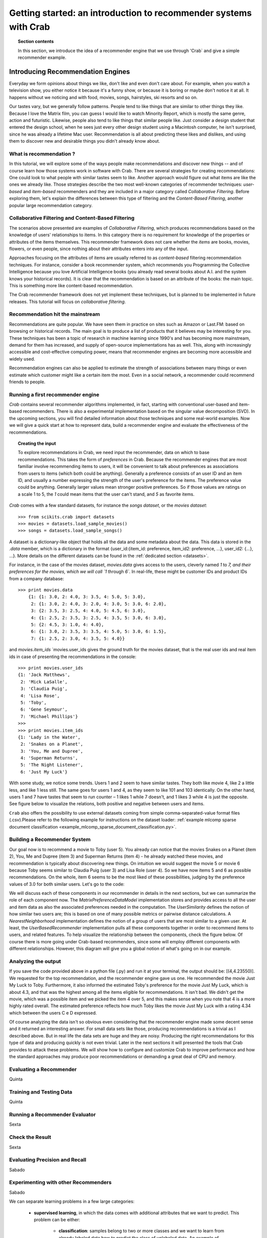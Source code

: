 .. _getting_started:
=======================================================================
Getting started: an introduction to recommender systems with Crab
=======================================================================

.. topic:: Section contents

    In this section, we introduce the idea of a recommender engine that we use through 'Crab`
    and give a simple recommender example.


Introducing Recommendation Engines
==================================

Everyday we form opinions about things we like, don't like and even don't care about. For example,
when you watch a television show, you either notice it because it's a funny show, or because
it is boring or maybe don't notice it at all. It happens without we noticing and with food,
movies, songs, hairstyles, ski resorts and so on.

Our tastes vary, but we generally follow patterns. People tend to like things that are similar
to other things they like. Because I love the  Matrix film, you can guess I would like to 
watch Minority Report, which is mostly the same genre, action and futuristic. Likewise, people
also tend to like things that similar people like. Just consider a design student that
entered the design school, when he sees just every other design student using a Macintosh computer,
he isn't surprised, since he was already a lifetime Mac user. Recommendation is all about 
predicting these likes and dislikes, and using them to discover new and desirable things
you didn't already know about.

What is recommendation ?
-------------------------

In this tutorial, we will explore some of the ways people make recommendations and discover 
new things -- and of course learn how those systems work in software with Crab. There are
several strategies for creating recommendations: One could look to what people with similar
tastes seem to like. Another approach would figure out what items are like the ones we 
already like. Those strategies describe the two most well-known categories of recommender
techniques: `user-based` and `item-based` recommenders and they are included in a major
category called `Collaborative Filtering`. Before exploring them, let's explain the
differences  between this type of filtering and the `Content-Based Filtering`, 
another popular large recommendation category.

 
Collaborative Filtering and Content-Based Filtering
---------------------------------------------------

The scenarios above presented are examples of `Collaborative Filtering`, which produces 
recommendations based on the knowledge of users' relationships to items. In this category
there is no requirement for knowledge of the properties or attributes of the items
themselves. This recommender framework does not care whether the `items` are books,
movies, flowers, or even people, since nothing about their attributes enters into any
of the input.

Approaches focusing on the attributes of items are usually referred to as `content-based`
filtering recommendation techniques. For instance, consider a book recommender system,
which recommends you Programming the Collective Intelligence because you love Artificial
Intelligence books (you already read several books about A.I. and the system knows your
historical records). It is clear that the recommendation is based on an attribute of the
books: the main topic. This is something more like content-based recommendation.

The Crab recommender framework does not yet implement these techniques, but is planned
to be implemented in future releases. This tutorial will focus on `collaborative filtering`.

Recommendation hit the mainstream
---------------------------------

Recommendations are quite popular. We have seen them in practice on sites such as 
Amazon or Last.FM: based on browsing or historical records. The main goal is to
produce a list of products that it believes may be interesting for you. These techniques has been
a topic of research in machine learning since 1990's and has becoming more mainstream,
demand for them has increased, and supply of open-source implementations has as well. 
This, along with increasingly accessible and cost-effective computing power, means that
recommender engines are becoming more accessible and widely used.

Recommendation engines can also be applied to estimate the strength of associations between
many things or even estimate which customer might like a certain item the most. 
Even in a social network, a recommender could recommend friends to people.

Running a first recommender engine
----------------------------------

`Crab` contains several recommender algorithms implemented, in fact, starting with conventional
user-based and item-based recommenders. There is also a experimental implementation based on
the singular value decomposition (SVD). In the upcoming sections, you will find detailed
information about those techniques and some real-world examples. Now we will give a quick start
at how to represent data, build a recommender engine and evaluate the effectiveness of the 
recommendations.

.. topic:: Creating the input

	To explore recommendations in Crab, we need input the recommender, data on which
	to base recommendations. This takes the form of `preferences` in Crab. Because
	the recommender engines that are most familiar involve recommending items to users,
	it will be convenient to talk about preferences as associations from users to items 
	(which both could be anything).
	Generally a preference consists of an user ID and an item ID, and usually a number 
	expressing the strength of the user's preference for the items. The preference value
	could be anything. Generally larger values mean stronger positive preferences. 
	So if those values are ratings on a scale 1 to 5, the `1` could mean items that the
	user can't stand, and `5` as favorite items.


`Crab` comes with a few standard datasets, for instance the `songs dataset`, or
the `movies dataset`::

	    >>> from scikits.crab import datasets
	    >>> movies = datasets.load_sample_movies()
	    >>> songs = datasets.load_sample_songs()

A dataset is a dictionary-like object that holds all the data and some metadata about the 
data. This data is stored in the `.data` member, which is a dictionary in the format
{user_id:{item_id: preference, item_id2: preference, ...}, user_id2: {...}, ...}. 
More details on	the different datasets can be found in the :ref:`dedicated section <datasets>`.

For instance, in the case of the movies dataset, `movies.data` gives access to the users,
cleverly named `1` to `7, and their preferences for the movies, which we will call `1`
through `6``. In real-life, these might be customer IDs and product IDs from a company
database::

	    >>> print movies.data
		{1: {1: 3.0, 2: 4.0, 3: 3.5, 4: 5.0, 5: 3.0},
		 2: {1: 3.0, 2: 4.0, 3: 2.0, 4: 3.0, 5: 3.0, 6: 2.0},
		 3: {2: 3.5, 3: 2.5, 4: 4.0, 5: 4.5, 6: 3.0},
		 4: {1: 2.5, 2: 3.5, 3: 2.5, 4: 3.5, 5: 3.0, 6: 3.0},
		 5: {2: 4.5, 3: 1.0, 4: 4.0},
		 6: {1: 3.0, 2: 3.5, 3: 3.5, 4: 5.0, 5: 3.0, 6: 1.5},
		 7: {1: 2.5, 2: 3.0, 4: 3.5, 5: 4.0}}


and `movies.item_ids` \ `movies.user_ids gives the ground truth for the movies dataset, 
that is the real user ids and real item ids in case of presenting the recommendations
in the console::

	>>> print movies.user_ids
	{1: 'Jack Matthews',
	 2: 'Mick LaSalle',
	 3: 'Claudia Puig',
	 4: 'Lisa Rose',
	 5: 'Toby',
	 6: 'Gene Seymour',
	 7: 'Michael Phillips'}
	>>>
	>>> print movies.item_ids
	{1: 'Lady in the Water',
	 2: 'Snakes on a Planet',
	 3: 'You, Me and Dupree',
	 4: 'Superman Returns',
	 5: 'The Night Listener',
	 6: 'Just My Luck'}


With some study, we notice some trends. Users 1 and 2 seem to have similar tastes. 
They both like movie 4, like 2 a little less, and like 1 less still. The same 
goes for users 1 and 4, as they seem to like 101 and 103 identically. On the other
hand, users 1 and 7 have tastes that seem to run counter – 1 likes 1 while 7
doesn't, and 1 likes 3 while 4 is just the opposite. See figure below 
to visualize the relations, both positive and negative between users and items.

``Crab`` also offers the possibility to use external datasets coming
from simple comma-separated-value format files (.csv).Please refer to the following
example for instructions on the dataset loader:
:ref:`example mlcomp sparse document classification <example_mlcomp_sparse_document_classification.py>`.


Building a Recommender System
-----------------------------
Our goal now is to recommend a movie to Toby (user 5). You already can notice that the 
movies Snakes on a Planet (item 2), You, Me and Dupree (item 3) and Superman Returns (item 4) - 
he already watched these movies, and recommendation is typically about discovering new things. On
intuition we would suggest the movie 5 or movie 6 because Toby seems similar to Claudia Puig (user 3) 
and Lisa Role (user 4). So we have now items 5 and 6 as possible recommendations. On the whole,
item 6 seems to be the most liked of these possibilities, judging by the preference values 
of 3.0 for both similar users. Let's go to the code:




We will discuss each of these components in our recommender in details in the next sections, but
we can summarize the role of each component now. The `MatrixPreferenceDataModel` implementation
stores and provides access to all the user and item data as also the associated preferences
needed in the computation. The `UserSimilarity` defines the notion of how similar two users are;
this is based on one of many possible metrics or pairwise distance calculations. A `NearestNeighborhood` implementation
defines the notion of a group of users that are most similar to a given user. At least, the `UserBasedRecommender`
implementation pulls all these components together in order to recommend
items to users, and related features. To help visualize the relationship between the components,
check the figure below. Of course there is more going under Crab-based recommenders, since
some will employ different components with different relationships. However, this diagram will give
you a global notion of what's going on in our example.


Analyzing the output
--------------------
If you save the code provided above in a python file (.py) and run it at  your terminal, the output
should be: [(4,4.23550)].  We requested for the top recommendation, and the recommender engine gave us one.
He recommended the movie Just My Luck to Toby. Furthermore, it also informed the estimated Toby's preference
for the movie Just My Luck, which is about 4.3, and that was the highest among all the items eligible
for recommendations. It isn't bad. We didn't get the movie, which was a possible item and we picked the 
item 4 over 5, and this makes sense when you note that 4 is a more highly rated overall. The estimated
preference reflects how much Toby likes the movie Just My Luck with a rating 4.34 which between 
the users C e D expressed.

Of course analyzing the data isn't so obvious even considering that the recommender engine made
some decent sense and it returned an interesting answer. For small data sets like those, producing
recommendations is a trivial as I described above. But in real life the data sets are huge and they
are noisy. Producing the right recommendations for this type of data and producing quickly 
is not even trivial. Later in the next sections it will presented the tools that Crab provides  to 
attack these problems. We will show how to configure and customize Crab to improve performance and how
the standard approaches may produce poor recommendations or demanding a great deal of CPU and memory.

Evaluating a Recommender
------------------------
Quinta

Training and Testing Data
-------------------------
Quinta

Running a Recommender Evaluator
-------------------------------
Sexta

Check the Result
----------------
Sexta

Evaluating Precision and Recall
-------------------------------
Sabado

Experimenting with other Recommenders
-------------------------------------
Sabado


We can separate learning problems in a few large categories:

 * **supervised learning**, in which the data comes with additional
   attributes that we want to predict. This problem can be either:

    * **classification**: samples belong to two or more classes and we
      want to learn from already labeled data how to predict the class
      of unlabeled data. An example of classification problem would
      be the digit recognition example, in which the aim is to assign
      each input vector to one of a finite number of discrete
      categories.

    * **regression**: if the desired output consists of one or more
        continuous variables, then the task is called *regression*. An
        example of a regression problem would be the prediction of the
        length of a salmon as a function of its age and weight.

 * **unsupervised learning**, in which the training data consists of a
     set of input vectors x without any corresponding target
     values. The goal in such problems may be to discover groups of
     similar examples within the data, where it is called
     *clustering*, or to determine the distribution of data within the
     input space, known as *density estimation*, or to project the data
     from a high-dimensional space down to two or thee dimensions for
     the purpose of *visualization*.

.. topic:: Training set and testing set

    Machine learning is about learning some properties of a data set and
    applying them to new data. This is why a common practice in machine
    learning to evaluate an algorithm is to split the data at hand in two
    sets, one that we call a *training set* on which we learn data
    properties, and one that we call a *testing set*, on which we test
    these properties.


Loading an example dataset
--------------------------

`scikits.learn` comes with a few standard datasets, for instance the
`iris dataset <http://en.wikipedia.org/wiki/Iris_flower_data_set>`_, or
the `digits dataset
<http://archive.ics.uci.edu/ml/datasets/Pen-Based+Recognition+of+Handwritten+Digits>`_::

    >>> from scikits.learn import datasets
    >>> iris = datasets.load_iris()
    >>> digits = datasets.load_digits()

A dataset is a dictionary-like object that holds all the data and some
metadata about the data. This data is stored in the `.data` member, which
is a `n_samples, n_features` array. In the case of supervised problem,
explanatory variables are stored in the `.target` member. More details on
the different datasets can be found in the 
:ref:`dedicated section <datasets>`.

For instance, in the case of the digits dataset, `digits.data` gives
access to the features that can be used to classify the digits samples::

    >>> print digits.data
    [[  0.   0.   5. ...,   0.   0.   0.]
     [  0.   0.   0. ...,  10.   0.   0.]
     [  0.   0.   0. ...,  16.   9.   0.]
     ..., 
     [  0.   0.   1. ...,   6.   0.   0.]
     [  0.   0.   2. ...,  12.   0.   0.]
     [  0.   0.  10. ...,  12.   1.   0.]]

and `digits.target` gives the ground truth for the digit dataset, that
is the number corresponding to each digit image that we are trying to
learn:

>>> digits.target
array([0, 1, 2, ..., 8, 9, 8])

.. topic:: Shape of the data arrays

    The data is always a 2D array, `n_samples, n_features`, although
    the original data may have had a different shape. In the case of the
    digits, each original sample is an image of shape `8, 8` and can be
    accessed using:

    >>> digits.images[0]
    array([[  0.,   0.,   5.,  13.,   9.,   1.,   0.,   0.],
           [  0.,   0.,  13.,  15.,  10.,  15.,   5.,   0.],
           [  0.,   3.,  15.,   2.,   0.,  11.,   8.,   0.],
           [  0.,   4.,  12.,   0.,   0.,   8.,   8.,   0.],
           [  0.,   5.,   8.,   0.,   0.,   9.,   8.,   0.],
           [  0.,   4.,  11.,   0.,   1.,  12.,   7.,   0.],
           [  0.,   2.,  14.,   5.,  10.,  12.,   0.,   0.],
           [  0.,   0.,   6.,  13.,  10.,   0.,   0.,   0.]])

    The :ref:`simple example on this dataset <example_plot_digits_classification.py>`
    illustrates how starting from the original problem one can shape the
    data for consumption in the `scikit.learn`.


``scikits.learn`` also offers the possibility to reuse external datasets coming
from the http://mlcomp.org online service that provides a repository of public
datasets for various tasks (binary & multi label classification, regression,
document classification, ...) along with a runtime environment to compare
program performance on those datasets. Please refer to the following example for
for instructions on the ``mlcomp`` dataset loader:
:ref:`example mlcomp sparse document classification <example_mlcomp_sparse_document_classification.py>`.


Learning and Predicting
------------------------

In the case of the digits dataset, the task is to predict the value of a
hand-written digit from an image. We are given samples of each of the 10
possible classes on which we *fit* an `estimator` to be able to *predict*
the labels corresponding to new data.

In `scikit.learn`, an *estimator* is just a plain Python class that
implements the methods `fit(X, Y)` and `predict(T)`.

An example of estimator is the class ``scikits.learn.svm.SVC`` that
implements `Support Vector Classification
<http://en.wikipedia.org/wiki/Support_vector_machine>`_. The
constructor of an estimator takes as arguments the parameters of the
model, but for the time being, we will consider the estimator as a black
box and not worry about these:

>>> from scikits.learn import svm
>>> clf = svm.SVC()

We call our estimator instance `clf` as it is a classifier. It now must
be fitted to the model, that is, it must `learn` from the model. This is
done by passing our training set to the ``fit`` method. As a training
set, let us use all the images of our dataset apart from the last
one:

>>> clf.fit(digits.data[:-1], digits.target[:-1])
SVC(kernel='rbf', C=1.0, probability=False, degree=3, coef0=0.0, tol=0.001,
  cache_size=100.0, shrinking=True, gamma=0.000556792873051)

Now you can predict new values, in particular, we can ask to the
classifier what is the digit of our last image in the `digits` dataset,
which we have not used to train the classifier:

>>> clf.predict(digits.data[-1])
array([ 8.])

The corresponding image is the following:

.. image:: images/last_digit.png
    :align: center
    :scale: 50

As you can see, it is a challenging task: the images are of poor
resolution. Do you agree with the classifier?

A complete example of this classification problem is available as an
example that you can run and study:
:ref:`example_plot_digits_classification.py`.

Model persistence
-----------------

It is possible to save a model in the scikit by using Python's built-in
persistence model, namely `pickle <http://docs.python.org/library/pickle.html>`_.

>>> from scikits.learn import svm
>>> from scikits.learn import datasets
>>> clf = svm.SVC()
>>> iris = datasets.load_iris()
>>> X, y = iris.data, iris.target
>>> clf.fit(X, y)
SVC(kernel='rbf', C=1.0, probability=False, degree=3, coef0=0.0, tol=0.001,
  cache_size=100.0, shrinking=True, gamma=0.00666666666667)
>>> import pickle
>>> s = pickle.dumps(clf)
>>> clf2 = pickle.loads(s)
>>> clf2.predict(X[0])
array([ 0.])
>>> y[0]
0

In the specific case of the scikit, it may be more interesting to use
joblib's replacement of pickle, which is more efficient on big data, but
can only pickle to the disk and not to a string:

>>> from scikits.learn.externals import joblib
>>> joblib.dump(clf, 'filename.pkl') # doctest: +SKIP
